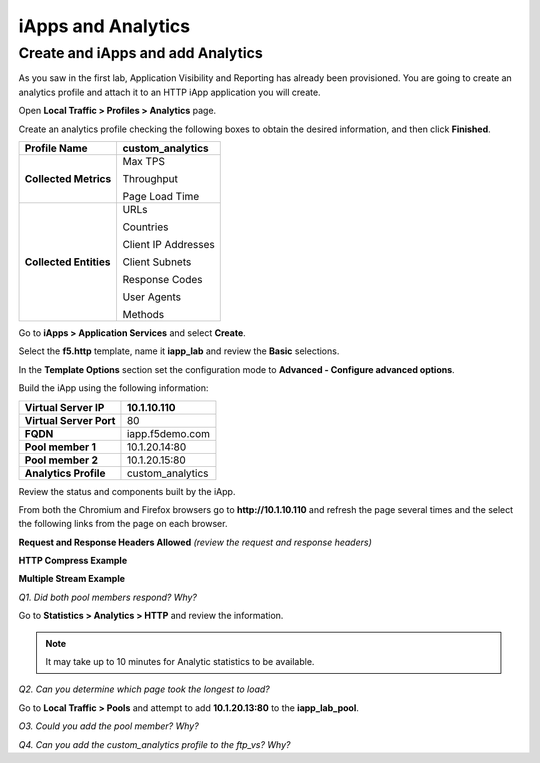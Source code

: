 iApps and Analytics
===================

Create and iApps and add Analytics
----------------------------------

As you saw in the first lab, Application Visibility and Reporting has
already been provisioned. You are going to create an analytics profile
and attach it to an HTTP iApp application you will create.

Open **Local Traffic > Profiles > Analytics** page.

Create an analytics profile checking the following boxes to obtain the 
desired information, and then click **Finished**.

+--------------------------+-----------------------------------------+
| **Profile Name**         | custom\_analytics                       |
+==========================+=========================================+
| **Collected Metrics**    | Max TPS                                 |
|                          |                                         |
|                          | Throughput                              |
|                          |                                         |
|                          | Page Load Time                          |
+--------------------------+-----------------------------------------+
| **Collected Entities**   | URLs                                    |
|                          |                                         |
|                          | Countries                               |
|                          |                                         |
|                          | Client IP Addresses                     |
|                          |                                         |
|                          | Client Subnets                          |
|                          |                                         |
|                          | Response Codes                          |
|                          |                                         |
|                          | User Agents                             |
|                          |                                         |
|                          | Methods                                 |
+--------------------------+-----------------------------------------+

Go to **iApps > Application Services** and select **Create**.

Select the **f5.http** template, name it **iapp\_lab** and review the
**Basic** selections.

In the **Template Options** section set the configuration mode to
**Advanced - Configure advanced options**.

Build the iApp using the following information:

+---------------------------+---------------------+
| **Virtual Server IP**     | 10.1.10.110         |
+===========================+=====================+
| **Virtual Server Port**   | 80                  |
+---------------------------+---------------------+
| **FQDN**                  | iapp.f5demo.com     |
+---------------------------+---------------------+
| **Pool member 1**         | 10.1.20.14:80       |
+---------------------------+---------------------+
| **Pool member 2**         | 10.1.20.15:80       |
+---------------------------+---------------------+
| **Analytics Profile**     | custom\_analytics   |
+---------------------------+---------------------+

Review the status and components built by the iApp.

From both the Chromium and Firefox browsers go to **http://10.1.10.110**
and refresh the page several times and the select the following links
from the page on each browser.

**Request and Response Headers Allowed** *(review the request and
response headers)*

**HTTP Compress Example**

**Multiple Stream Example**

*Q1. Did both pool members respond? Why?*

Go to **Statistics > Analytics > HTTP** and review the information.

.. NOTE::

   It may take up to 10 minutes for Analytic statistics to be available.

*Q2. Can you determine which page took the longest to load?*

Go to **Local Traffic > Pools** and attempt to add **10.1.20.13:80** to
the **iapp\_lab\_pool**.

*O3. Could you add the pool member? Why?*

*Q4. Can you add the custom\_analytics profile to the ftp\_vs? Why?*
